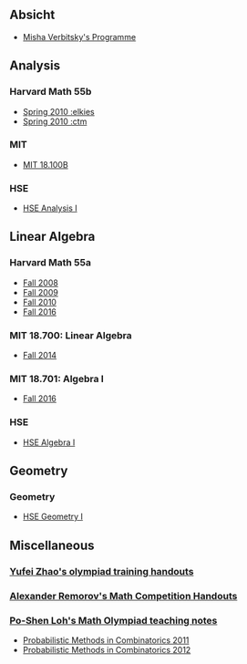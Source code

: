 #+STARTUP: showall
#+OPTIONS: toc:3
** Absicht

+ [[file:../assets/agenda/verbit_programme.txt][Misha Verbitsky's Programme]]
** Analysis

*** Harvard Math 55b

    + [[http://www.math.harvard.edu/~elkies/M55b.10/][Spring 2010 :elkies]]
    + [[http://www.math.harvard.edu/~ctm/home/text/class/harvard/55b/10/html/][Spring 2010 :ctm ]]


*** MIT

    + [[https://ocw.mit.edu/courses/mathematics/18-100b-analysis-i-fall-2010/index.htm][MIT 18.100B]]

*** HSE

    + [[https://math.hse.ru/calculus2016][HSE Analysis I]]

** Linear Algebra

*** Harvard Math 55a

    + [[http://www.math.harvard.edu/~ctm/home/text/class/harvard/55a/08/html/][Fall 2008]]
    + [[http://www.math.harvard.edu/~ctm/home/text/class/harvard/55a/09/html/index.html][Fall 2009]]
    + [[http://www.math.harvard.edu/~elkies/M55a.10/][Fall 2010]]
    + [[http://www.math.harvard.edu/~elkies/M55a.16/index.html][Fall 2016]]

*** MIT 18.700: Linear Algebra

    + [[http://www-math.mit.edu/~dav/700.html][Fall 2014]]

*** MIT 18.701: Algebra I

    + [[http://math.mit.edu/classes/18.701/index.html][Fall 2016]]

*** HSE 

    + [[https://sites.google.com/site/akhoroshkin/home/algebra_1_2016][HSE Algebra I]]

** Geometry

*** Geometry
    
    + [[https://math.hse.ru/geometry2016][HSE Geometry I]]

** Miscellaneous

*** [[http://yufeizhao.com/olympiad.html][Yufei Zhao's olympiad training handouts]]

*** [[http://www.mit.edu/~alexrem/Math%2520Competitions.html][Alexander Remorov's Math Competition Handouts]]

*** [[http://math.cmu.edu/~ploh/olympiad.shtml][Po-Shen Loh's Math Olympiad teaching notes]]

    - [[http://math.cmu.edu/~ploh/docs/math/mop2011/prob-method.pdf][Probabilistic Methods in Combinatorics 2011]]
    - [[http://math.cmu.edu/~ploh/docs/math/mop2012/combinatorics-black-soln.pdf][Probabilistic Methods in Combinatorics 2012]]
